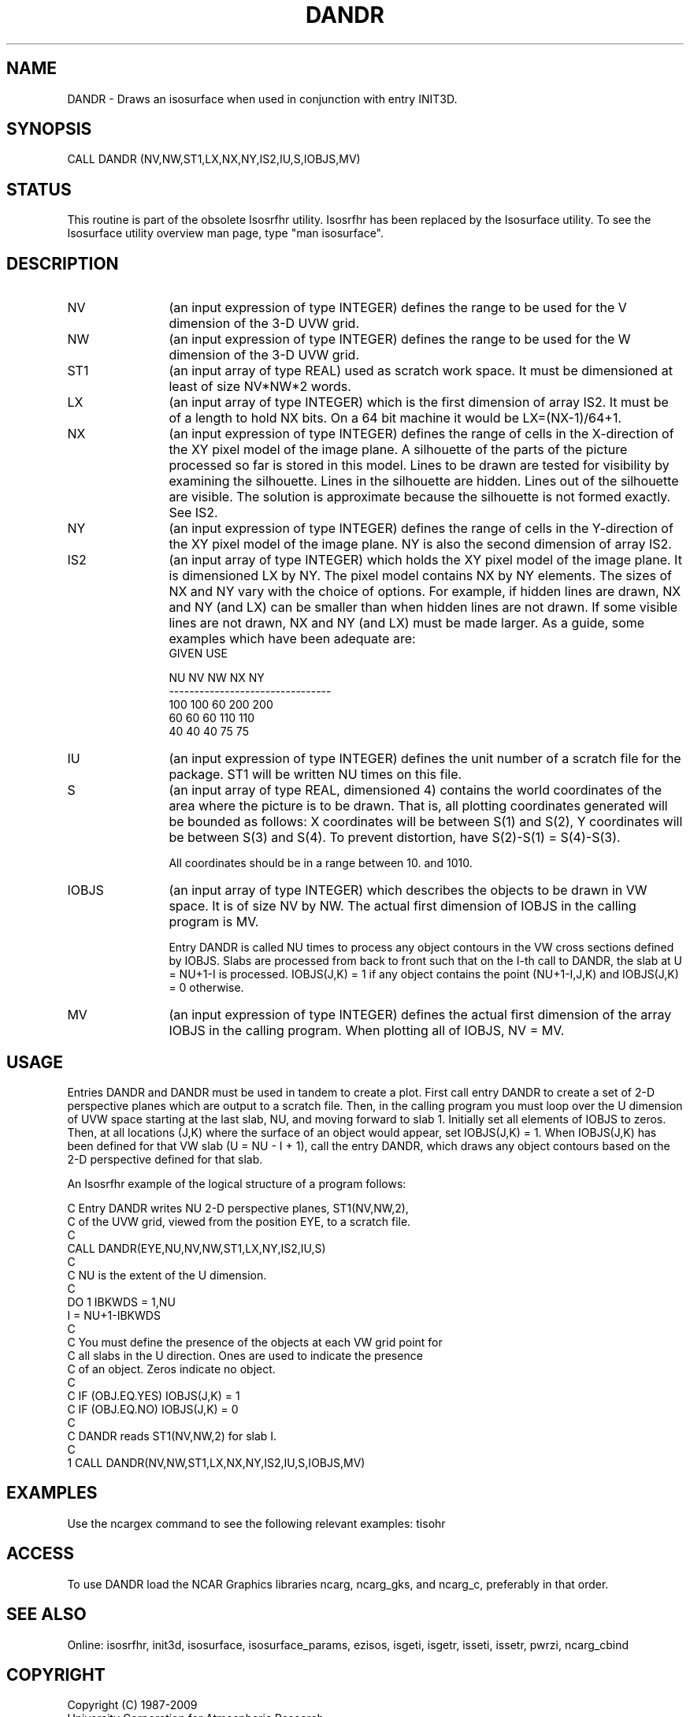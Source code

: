 .TH DANDR 3NCARG "March 1993" UNIX "NCAR GRAPHICS"
.na
.nh
.SH NAME
DANDR - Draws an isosurface when used in conjunction with entry INIT3D.
.SH SYNOPSIS
CALL DANDR (NV,NW,ST1,LX,NX,NY,IS2,IU,S,IOBJS,MV)
.SH STATUS
This routine is part of the obsolete Isosrfhr utility.  Isosrfhr has
been replaced by the Isosurface utility.  To see the Isosurface
utility overview man page, type "man isosurface".
.SH DESCRIPTION 
.IP NV 12
(an input expression of type INTEGER) defines the range 
to be used for the V dimension of the 3-D UVW grid.
.IP NW 12
(an input expression of type INTEGER) defines the range 
to be used for the W dimension of the 3-D UVW grid.
.IP ST1 12
(an input array of type REAL) used as scratch work space.
It must be dimensioned at least of size NV*NW*2 words.
.IP LX 12
(an input array of type INTEGER) which is the first
dimension of array IS2.  It must be of a length
to hold NX bits.  On a 64 bit machine it would be
LX=(NX-1)/64+1.
.IP NX 12
(an input expression of type INTEGER) defines the range 
of cells in the X-direction of the XY pixel model of the
image plane.  A silhouette of
the parts of the picture processed so far is
stored in this model.  Lines to be drawn are
tested for visibility by examining the
silhouette.  Lines in the silhouette are
hidden.  Lines out of the silhouette are
visible.  The solution is approximate
because the silhouette is not formed exactly.
See IS2.
.IP NY 12
(an input expression of type INTEGER) defines the range 
of cells in the Y-direction of the XY pixel model of the
image plane.  NY is also the second dimension of array IS2.
.IP IS2 12
(an input array of type INTEGER) which holds the XY pixel
model of the image plane.  It is dimensioned LX by NY.
The pixel model contains NX by NY elements.  The sizes of
NX and NY vary with the choice of options.  For example,
if hidden lines are drawn, NX and NY (and LX) can be smaller than
when hidden lines are not drawn.  If some visible lines
are not drawn, NX and NY (and LX) must be made larger.
As a guide, some examples which have been adequate are:
.nf
     GIVEN                 USE

    NU  NV  NW            NX  NY
--------------------------------
   100 100  60           200 200
    60  60  60           110 110
    40  40  40            75  75

.fi
.IP IU 12
(an input expression of type INTEGER) defines the
unit number of a scratch file for the package.
ST1 will be written NU times on this file.
.IP S 12
(an input array of type REAL, dimensioned 4) contains
the world coordinates of the area where the picture
is to be drawn.  That is, all plotting
coordinates generated will be bounded as
follows:  X coordinates will be between S(1)
and S(2), Y coordinates will be between S(3)
and S(4).  To prevent distortion, have
S(2)-S(1) = S(4)-S(3).
.sp
All coordinates should be in a range between 10.
and 1010.
.IP IOBJS 12
(an input array of type INTEGER) which describes the
objects to be drawn in VW space.  It is of size
NV by NW.  The actual first dimension of IOBJS in the
calling program is MV.
.sp
Entry DANDR is called NU times to process any object
contours in the VW cross sections defined by IOBJS.
Slabs are processed from back to front such that on
the I-th call to DANDR, the slab at U = NU+1-I is
processed.  IOBJS(J,K) = 1 if any object contains the
point (NU+1-I,J,K) and IOBJS(J,K) = 0 otherwise.
.IP MV 12
(an input expression of type INTEGER) defines the actual
first dimension of the array IOBJS in the calling program.
When plotting all of IOBJS, NV = MV.
.SH USAGE
Entries DANDR and DANDR must be used in tandem to create a plot.
First call entry DANDR to create a set of 2-D perspective planes which
are output to a scratch file.  Then,
in the calling program you must loop over the U dimension of UVW space
starting at the last slab, NU, and moving forward to slab 1.
Initially set all elements of IOBJS to zeros.  Then, at all locations
(J,K) where the surface of an object would appear, set IOBJS(J,K) = 1.
When IOBJS(J,K) has been defined for that VW slab (U = NU - I + 1),
call the entry DANDR, which draws any object contours based on the
2-D perspective defined for that slab.
.sp
An Isosrfhr example of the logical structure of a program follows:
.nf

 C  Entry DANDR writes NU 2-D perspective planes, ST1(NV,NW,2),
 C   of the UVW grid, viewed from the position EYE, to a scratch file.
 C
      CALL DANDR(EYE,NU,NV,NW,ST1,LX,NY,IS2,IU,S)
 C
 C NU is the extent of the U dimension.
 C
      DO 1 IBKWDS = 1,NU
      I = NU+1-IBKWDS
 C
 C You must define the presence of the objects at each VW grid point for
 C all slabs in the U direction. Ones are used to indicate the presence
 C of an object.  Zeros indicate no object.
 C
 C      IF (OBJ.EQ.YES) IOBJS(J,K) = 1
 C      IF (OBJ.EQ.NO)  IOBJS(J,K) = 0
 C
 C  DANDR reads ST1(NV,NW,2) for slab I.
 C
    1 CALL DANDR(NV,NW,ST1,LX,NX,NY,IS2,IU,S,IOBJS,MV)

.fi
.SH EXAMPLES
Use the ncargex command to see the following relevant
examples:  tisohr
.SH ACCESS
To use DANDR load the NCAR Graphics libraries ncarg, ncarg_gks,
and ncarg_c, preferably in that order.
.SH SEE ALSO
Online:
isosrfhr, init3d,
isosurface, isosurface_params, ezisos, 
isgeti, isgetr, isseti, issetr, pwrzi, 
ncarg_cbind
.SH COPYRIGHT
Copyright (C) 1987-2009
.br
University Corporation for Atmospheric Research
.br
The use of this Software is governed by a License Agreement.
